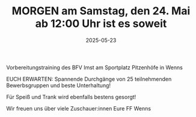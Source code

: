#+TITLE: MORGEN am Samstag, den 24. Mai ab 12:00 Uhr ist es soweit
#+DATE: 2025-05-23
#+FACEBOOK_URL: https://facebook.com/ffwenns/posts/1079980697497715

Vorbereitungstraining des BFV Imst am Sportplatz Pitzenhöfe in Wenns 

EUCH ERWARTEN: Spannende Durchgänge von 25 teilnehmenden Bewerbsgruppen und beste Unterhaltung!

Für Speiß und Trank wird ebenfalls bestens gesorgt!


Wir freuen uns über viele Zuschauer:innen 
Eure FF Wenns
